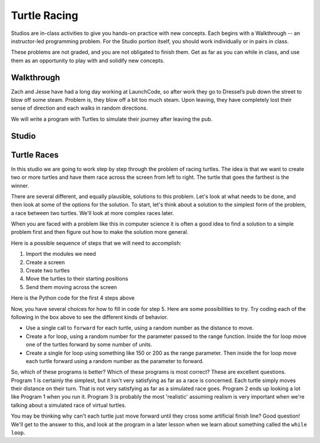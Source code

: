 Turtle Racing
=============

Studios are in-class activities to give you hands-on practice with new concepts. Each begins with a Walkthrough -- an instructor-led programming problem. For the Studio portion itself, you should work individually or in pairs in class.

These problems are not graded, and you are not obligated to finish them. Get as far as you can while in class, and use them as an opportunity to play with and solidify new concepts.

Walkthrough
-----------

Zach and Jesse have had a long day working at LaunchCode, so after work they go to Dressel’s pub down the street to blow off some steam. Problem is, they blow off a bit too much steam. Upon leaving, they have completely lost their sense of direction and each walks in random directions.

We will write a program with Turtles to simulate their journey after leaving the pub.


.. activecode:: turtle_racing_walkthrough

    import turtle
    import random

    win = turtle.Screen()
    win.bgcolor("lightblue")

    # create 2 turtles
    zach = turtle.Turtle()
    jesse = turtle.Turtle()

    # speed them up!
    zach.speed(10)
    jesse.speed(10)

    jesse.color("turquoise")
    zach.color("orange")

    # make them walk randomly, loop variable represnts distance to travel forward
    for distance in range(0,50,2): # generates [0,2,4,6,8,10,12,...46,48]

        # create a random angle for each turtle
        zach_angle = random.randrange(0,181)
        jesse_angle = random.randrange(0,181)

        # turn each turtle in that random direction
        zach.left(zach_angle)
        jesse.left(jesse_angle)

        # move each turtle forward by distance
        zach.forward(distance)
        jesse.forward(distance)



Studio
------

Turtle Races
------------

In this studio we are going to work step by step through the problem of racing
turtles.  The idea is that we want to create two or more turtles and have
them race across the screen from left to right. The turtle that goes the
farthest is the winner.

There are several different, and equally plausible, solutions to this problem.
Let's look at what needs to be done, and then look at some of the options for
the solution.  To start, let's think about a solution to the simplest form
of the problem, a race between two turtles. We'll look at more complex races
later.

When you are faced with a problem like this in computer science it is
often a good idea to find a solution to a simple problem first and then
figure out how to make the solution more general.

Here is a possible sequence of steps that we will need to accomplish:

#. Import the modules we need

#. Create a screen

#. Create two turtles

#. Move the turtles to their starting positions

#. Send them moving across the screen

Here is the Python code for the first 4 steps above

.. activecode:: turtle_racing_studio

   import turtle              # 1.  import the modules
   import random
   wn = turtle.Screen()       # 2.  Create a screen
   wn.bgcolor('lightblue')

   lance = turtle.Turtle()    # 3.  Create two turtles
   andy = turtle.Turtle()
   lance.color('red')
   andy.color('blue')
   lance.shape('turtle')
   andy.shape('turtle')

   andy.up()                  # 4.  Move the turtles to their starting point
   lance.up()
   andy.goto(-100,20)
   lance.goto(-100,-20)

   # your code goes here

   wn.exitonclick()


Now, you have several choices for how to fill in code for step 5. Here are
some possibilities to try.  Try coding each of the following in the box above
to see the different kinds of behavior.

* Use a single call to ``forward`` for each turtle, using a random number as
  the distance to move.

* Create a for loop, using a random number for the parameter passed to the
  range function.  Inside the for loop move one of the turtles forward by
  some number of units.

* Create a single for loop using something like 150 or 200 as the range
  parameter. Then inside the for loop move each turtle forward using a random
  number as the parameter to forward.


So, which of these programs is better?  Which of these programs is most
correct?  These are excellent questions. Program 1 is certainly the simplest,
but it isn't very satisfying as far as a race is concerned.  Each turtle
simply moves their distance on their turn.  That is not very satisfying as far
as a simulated race goes.  Program 2 ends up looking a lot like Program 1
when you run it.  Program 3 is probably the most 'realistic' assuming realism
is very important when we're talking about a simulated race of virtual
turtles.

You may be thinking why can't each turtle just move forward until they cross
some artificial finish line?  Good question!  We'll get to the answer to
this, and look at the program in a later lesson when we learn about something
called the ``while loop``.
